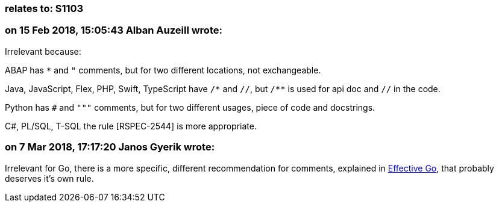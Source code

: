 === relates to: S1103

=== on 15 Feb 2018, 15:05:43 Alban Auzeill wrote:
Irrelevant because:

ABAP has ``++*++`` and ``++"++`` comments, but for two different locations, not exchangeable.

Java, JavaScript, Flex, PHP, Swift, TypeScript have ``++/*++`` and ``++//++``, but ``++/**++`` is used for api doc and ``++//++`` in the code.

Python has ``++#++`` and ``++"""++`` comments, but for two different usages, piece of code and docstrings.

C#, PL/SQL, T-SQL the rule [RSPEC-2544] is more appropriate.



=== on 7 Mar 2018, 17:17:20 Janos Gyerik wrote:
Irrelevant for Go, there is a more specific, different recommendation for comments, explained in https://golang.org/doc/effective_go.html#commentary[Effective Go], that probably deserves it's own rule.

